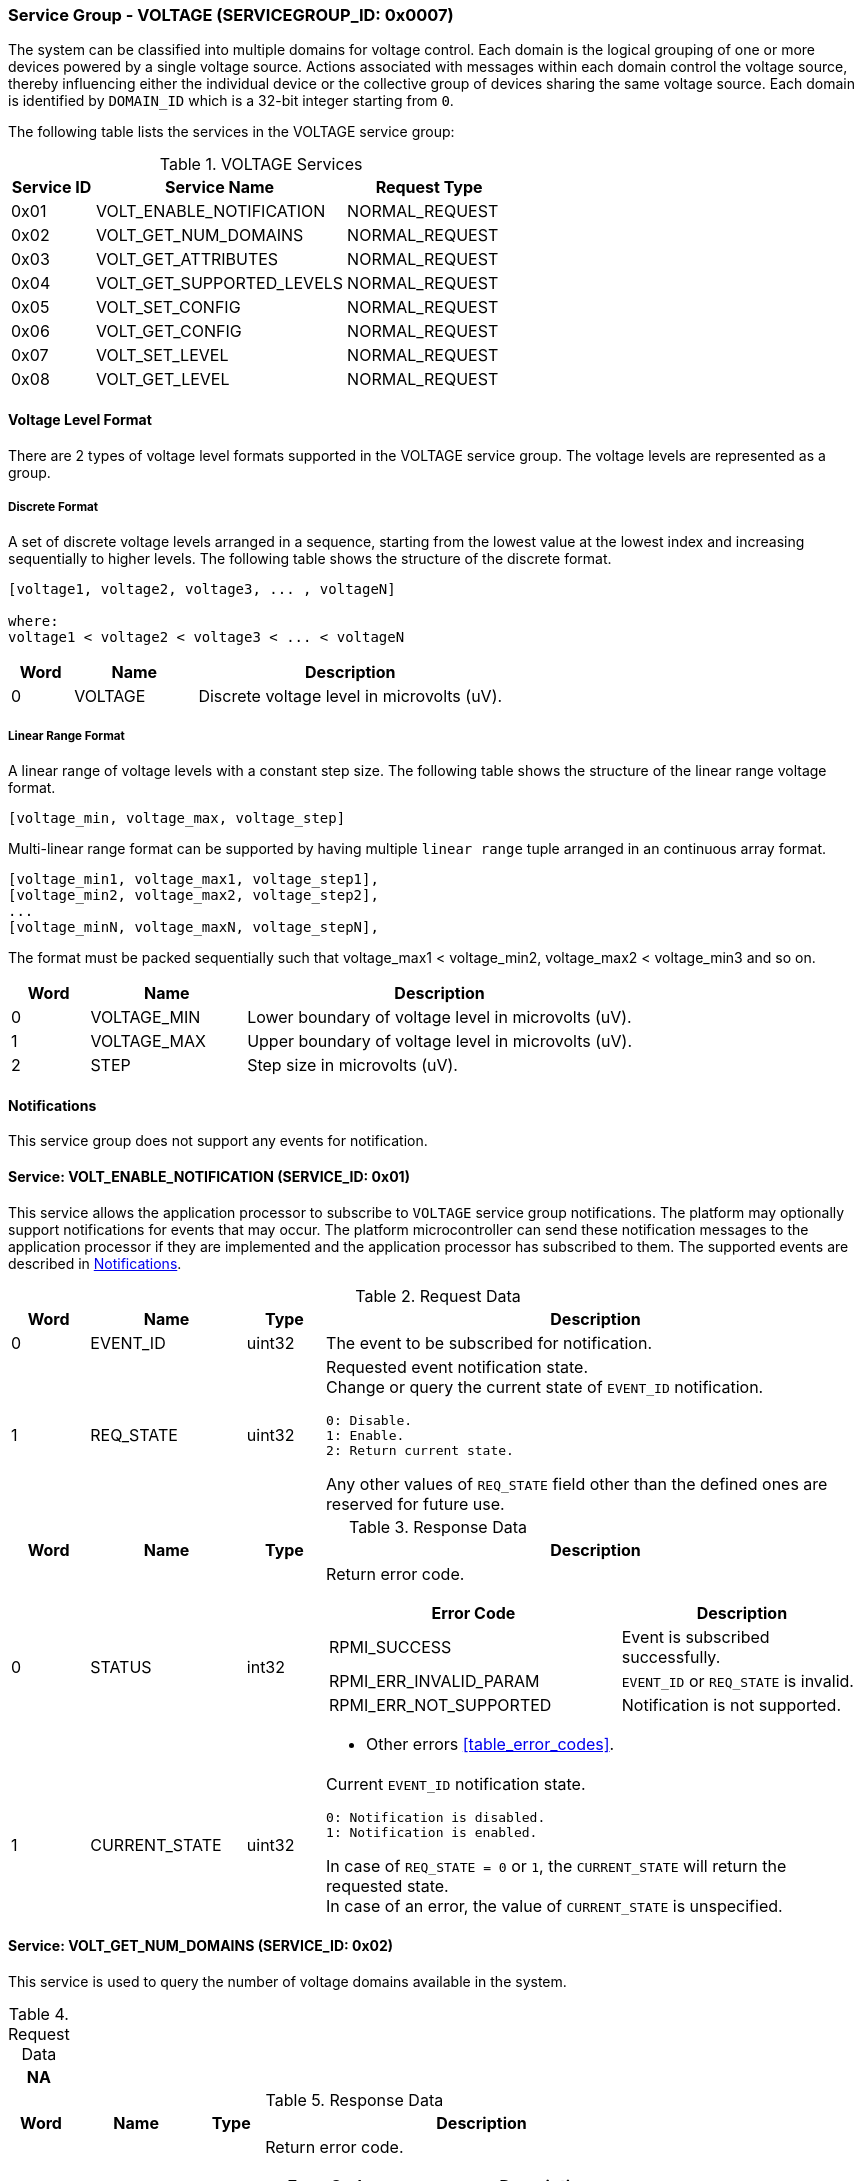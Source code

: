 :path: src/
:imagesdir: ../images

ifdef::rootpath[]
:imagesdir: {rootpath}{path}{imagesdir}
endif::rootpath[]

ifndef::rootpath[]
:rootpath: ./../
endif::rootpath[]

===  Service Group - VOLTAGE (SERVICEGROUP_ID: 0x0007)
The system can be classified into multiple domains for voltage control. Each
domain is the logical grouping of one or more devices powered by a single
voltage source. Actions associated with messages within each domain control the
voltage source, thereby influencing either the individual device or the collective
group of devices sharing the same voltage source. Each domain is identified by
`DOMAIN_ID` which is a 32-bit integer starting from `0`.

The following table lists the services in the VOLTAGE service group:
[#table_voltage_services]
.VOLTAGE Services
[cols="1, 3, 2", width=100%, align="center", options="header"]
|===
| Service ID
| Service Name
| Request Type

| 0x01
| VOLT_ENABLE_NOTIFICATION
| NORMAL_REQUEST

| 0x02
| VOLT_GET_NUM_DOMAINS
| NORMAL_REQUEST

| 0x03
| VOLT_GET_ATTRIBUTES
| NORMAL_REQUEST

| 0x04
| VOLT_GET_SUPPORTED_LEVELS
| NORMAL_REQUEST

| 0x05
| VOLT_SET_CONFIG
| NORMAL_REQUEST

| 0x06
| VOLT_GET_CONFIG
| NORMAL_REQUEST

| 0x07
| VOLT_SET_LEVEL
| NORMAL_REQUEST

| 0x08
| VOLT_GET_LEVEL
| NORMAL_REQUEST

|===

[#voltage-level-format-section]
==== Voltage Level Format
There are 2 types of voltage level formats supported in the VOLTAGE service
group. The voltage levels are represented as a group.

===== Discrete Format
A set of discrete voltage levels arranged in a sequence, starting from the
lowest value at the lowest index and increasing sequentially to higher levels.
The following table shows the structure of the discrete format.

```c
[voltage1, voltage2, voltage3, ... , voltageN]

where:
voltage1 < voltage2 < voltage3 < ... < voltageN
```

[cols="1,2,5" width=100%, align="center", options="header"]
|===
| Word
| Name
| Description

| 0
| VOLTAGE
| Discrete voltage level in microvolts (uV).
|===

===== Linear Range Format
A linear range of voltage levels with a constant step size. The following table
shows the structure of the linear range voltage format.

```c
[voltage_min, voltage_max, voltage_step]
```

Multi-linear range format can be supported by having multiple `linear range` tuple
arranged in an continuous array format.
```c
[voltage_min1, voltage_max1, voltage_step1],
[voltage_min2, voltage_max2, voltage_step2],
...
[voltage_minN, voltage_maxN, voltage_stepN],
```
The format must be packed sequentially such that voltage_max1 < voltage_min2,
voltage_max2 < voltage_min3 and so on.

[cols="1,2,5" width=100%, align="center", options="header"]
|===
| Word
| Name
| Description

| 0
| VOLTAGE_MIN
| Lower boundary of voltage level in microvolts (uV).

| 1
| VOLTAGE_MAX
| Upper boundary of voltage level in microvolts (uV).

| 2
| STEP
| Step size in microvolts (uV).
|===

[#voltage-notifications]
==== Notifications
This service group does not support any events for notification.

==== Service: VOLT_ENABLE_NOTIFICATION (SERVICE_ID: 0x01)
This service allows the application processor to subscribe to `VOLTAGE`
service group notifications. The platform may optionally support notifications
for events that may occur. The platform microcontroller can send these
notification messages to the application processor if they are implemented and
the application processor has subscribed to them. The supported events are
described in <<voltage-notifications>>.

[#table_voltage_ennotification_request_data]
.Request Data
[cols="1, 2, 1, 7a", width=100%, align="center", options="header"]
|===
| Word
| Name
| Type
| Description

| 0
| EVENT_ID
| uint32
| The event to be subscribed for notification.

| 1
| REQ_STATE
| uint32
| Requested event notification state. +
Change or query the current state of `EVENT_ID` notification.
----
0: Disable.
1: Enable.
2: Return current state.
----
Any other values of `REQ_STATE` field other than the defined ones are reserved
for future use.
|===

[#table_voltage_ennotification_response_data]
.Response Data
[cols="1, 2, 1, 7a", width=100%, align="center", options="header"]
|===
| Word
| Name
| Type
| Description

| 0
| STATUS
| int32
| Return error code.

[cols="6,5a", options="header"]
!===
! Error Code
! Description

! RPMI_SUCCESS
! Event is subscribed successfully.

! RPMI_ERR_INVALID_PARAM
! `EVENT_ID` or `REQ_STATE` is invalid.

! RPMI_ERR_NOT_SUPPORTED
! Notification is not supported.
!===
- Other errors <<table_error_codes>>.

| 1
| CURRENT_STATE
| uint32
| Current `EVENT_ID` notification state.
----
0: Notification is disabled.
1: Notification is enabled.
----
In case of `REQ_STATE = 0` or `1`, the `CURRENT_STATE` will return the requested
state. +
In case of an error, the value of `CURRENT_STATE` is unspecified.
|===


==== Service: VOLT_GET_NUM_DOMAINS (SERVICE_ID: 0x02)
This service is used to query the number of voltage domains available in the
system.

[#table_voltage_getnumdomains_request_data]
.Request Data
[cols="1", width=100%, align="center", options="header"]
|===
| NA
|===

[#table_voltage_getnumdomains_response_data]
.Response Data
[cols="1, 2, 1, 7a", width=100%, align="center", options="header"]
|===
| Word
| Name
| Type
| Description

| 0
| STATUS
| int32
| Return error code.

[cols="2,5", options="header"]
!===
! Error Code
! Description

! RPMI_SUCCESS
! Service completed successfully.
!===
- Other errors <<table_error_codes>>.

| 1
| NUM_DOMAINS
| uint32
| Number of voltage domains.
|===

==== Service: VOLT_GET_ATTRIBUTES (SERVICE_ID: 0x03)
Each domain may support multiple voltage levels, which are permitted by the domain
for operation. The number of levels indicates the total count of voltage levels
supported within a voltage domain. Transition latency denotes the maximum time
required for the voltage to stabilize upon a change in the regulator. The `FLAGS`
field encodes the voltage format supported by the hardware, including discrete
and linear range formats." The `NUM_LEVELS` field returns the number of discrete
voltage in case discrete format and number of linear range tuple in linear range
voltage format. Each domain can support only one voltage level format. Additional
voltage formats can be accommodated in the future if required.

[#table_voltage_getdomainattrs_request_data]
.Request Data
[cols="1, 3, 1, 7", width=100%, align="center", options="header"]
|===
| Word
| Name
| Type
| Description

| 0
| DOMAIN_ID
| uint32
| Voltage domain ID.
|===

[#table_voltage_getdomainattrs_response_data]
.Response Data
[cols="1, 2, 1, 7a", width=100%, align="center", options="header"]
|===
| Word
| Name
| Type
| Description

| 0
| STATUS
| int32
| Return error code.
[cols="5,5", options="header"]
!===
! Error Code
! Description

! RPMI_SUCCESS
! Service completed successfully.

! RPMI_ERR_INVALID_PARAM
! `DOMAIN_ID` is invalid.
!===
- Other errors <<table_error_codes>>.

| 1
| FLAGS
| uint32
| [cols="2,5a", options="header"]
!===
! Bits
! Description

! [31:4]
! _Reserved_ and must be `0`.

! [3:1]
! Voltage format. +
Refer to <<voltage-level-format-section>> for more details.
----
0b000: Discrete format.
0b001: Linear range format.
0b010 - 0b111: Reserved.
----

! [0]
! Voltage domain control support.

----
0b0: Voltage domain can be enabled/disabled.
0b1: Voltage domain is always-on, voltage value can be changed in the
supported voltage range.
----
!===
| 2
| NUM_LEVELS
| uint32
| Number of voltage levels (number of arrays) supported by the domain. Each
linear range format voltage level represents 1 voltage level.

| 3
| TRANS_LATENCY
| uint32
| Transition latency, in microsecond (us).

| 4:7
| DOMAIN_NAME
| uint8[16]
| Voltage domain name, a NULL-terminated ASCII string up to 16-bytes.
|===

==== Service: VOLT_GET_SUPPORTED_LEVELS (SERVICE_ID: 0x04)
Each domain may support multiple voltage levels which are allowed by the domain
to operate. The number of voltage levels returned depends on the format of the
voltage level.

The total number of words required to represent the voltage levels in one message
cannot exceed the total words available in one message `DATA` field. If the number
of levels exceeds this limit, the platform microcontroller will return the maximum
number of levels that can be accommodated in one message and adjust the `REMAINING`
field accordingly. When the `REMAINING` field is not zero, the application processor
must make subsequent service calls with the appropriate `VOLTAGE_LEVEL_INDEX` set
to retrieve the remaining voltage levels. It is possible that multiple service
calls may be necessary to retrieve all the voltage levels.

[#table_voltage_getdomainlevels_request_data]
.Request Data
[cols="1, 3, 1, 7", width=100%, align="center", options="header"]
|===
| Word
| Name
| Type
| Description

| 0
| DOMAIN_ID
| uint32
| Voltage domain ID.

| 1
| VOLTAGE_LEVEL_INDEX
| uint32
| The index of discrete voltage if the format is discrete, or index of linear
range tuple if the format is linear range.
|===

[#table_voltage_getdomainlevels_response_data]
.Response Data
[cols="1, 3, 1, 7a", width=100%, align="center", options="header"]
|===
| Word
| Name
| Type
| Description

| 0
| STATUS
| int32
| Return error code.
[cols="7,5", options="header"]
!===
! Error Code
! Description

! RPMI_SUCCESS
! Service completed successfully and voltage levels returned.

! RPMI_ERR_INVALID_PARAM
! Voltage `DOMAIN_ID` is invalid.

! RPMI_ERR_INVALID_PARAM
! `VOLTAGE_LEVEL_INDEX` is invalid.

!===
- Other errors <<table_error_codes>>.
| 1
| FLAGS
| uint32
| _Reserved_ and must be `0`.

| 2
| REMAINING
| uint32
| The remaining number of discrete voltage if the format is discrete type, or
number of linear range tuple if the format is linear range.

| 3
| RETURNED
| uint32
| The number of discrete voltage levels returned if the format is discrete type,
or the number of linear range tuple if the format is linear range.

| 4
| VOLTAGE_LEVEL[]
| uint32[]
| Voltage levels. +
The voltage format data structure and its packing is according to the supported format.
Refer to <<voltage-level-format-section>> for more details.

|===

==== Service: VOLT_SET_CONFIG (SERVICE_ID: 0x05)
This service is used to configure a voltage domain.

[#table_voltage_setdomainconfig_request_data]
.Request Data
[cols="1, 2, 1, 7a", width=100%, align="center", options="header"]
|===
| Word
| Name
| Type
| Description

| 0
| DOMAIN_ID
| uint32
| Voltage domain ID.

| 1
| CONFIG
| uint32
| Voltage domain config.

[cols="2,5a", options="header"]
!===
! Bits
! *Description*

! [31:1]
! _Reserved_ and must be `0`.

! [0]
!
Voltage supply control.
----
0b1: Enable voltage supply.
0b0: Disable voltage supply.
----
!===

|===

[#table_voltage_setdomainconfig_response_data]
.Response Data
[cols="1, 2, 1, 7a", width=100%, align="center", options="header"]
|===
| Word
| Name
| Type
| Description

| 0
| STATUS
| int32
| Return error code.

[cols="5,5", options="header"]
!===
! Error Code
! Description

! RPMI_SUCCESS
! Service completed successfully.

! RPMI_ERR_INVALID_PARAM
! Voltage `DOMAIN_ID` or `CONFIG` is invalid.

!===
- Other errors <<table_error_codes>>.
|===

==== Service: VOLT_GET_CONFIG (SERVICE_ID: 0x06)
This service is used to get the configuration of a voltage domain.
[#table_voltage_getdomainconfig_request_data]
.Request Data
[cols="1, 2, 1, 7a", width=100%, align="center", options="header"]
|===
| Word
| Name
| Type
| Description

| 0
| DOMAIN_ID
| uint32
| Voltage domain ID.

|===

[#table_voltage_getdomainconfig_response_data]
.Response Data
[cols="1, 2, 1, 7a", width=100%, align="center", options="header"]
|===
| Word
| Name
| Type
| Description

| 0
| STATUS
| int32
| Return error code.

[cols="5,5", options="header"]
!===
! Error Code
! Description

! RPMI_SUCCESS
! Service completed successfully.

! RPMI_ERR_INVALID_PARAM
! Voltage `DOMAIN_ID` not found.

!===
- Other errors <<table_error_codes>>.
| 1
| CONFIG
| uint32
| Voltage domain config.
[cols="2,5a", options="header"]
!===
! Bits
! Description

! [31:1]
! _Reserved_ and must be `0`.
! [0]
! Voltage supply state.
----
0b1: Voltage supply is enabled.
0b0: Voltage supply is disabled.
----
!===

|===


==== Service: VOLT_SET_LEVEL (SERVICE_ID: 0x07)
This service is used to set the voltage level in microvolts of a voltage domain.

[#table_voltage_setdomainlevel_request_data]
.Request Data
[cols="1, 2, 1, 7a", width=100%, align="center", options="header"]
|===
| Word
| Name
| Type
| Description

| 0
| DOMAIN_ID
| uint32
| Voltage domain ID.

| 1
| VOLTAGE_LEVEL
| int32
| Voltage level, in microvolts.

|===

[#table_voltage_setdomainlevel_response_data]
.Response Data
[cols="1, 2, 1, 7a", width=100%, align="center", options="header"]
|===
| Word
| Name
| Type
| Description

| 0
| STATUS
| int32
| Return error code.

[cols="6,5", options="header"]
!===
! Error Code
! Description

! RPMI_SUCCESS
! Service completed successfully.

! RPMI_ERR_INVALID_PARAM
! Voltage `DOMAIN_ID` or `VOLTAGE_LEVEL` is invalid.

!===

- Other errors <<table_error_codes>>.
|===


==== Service: VOLT_GET_LEVEL (SERVICE_ID: 0x08)
This service is used to get the current voltage level in microvolts of a
voltage domain.

[#table_voltage_getdomainlevel_request_data]
.Request Data
[cols="1, 2, 1, 7a", width=100%, align="center", options="header"]
|===
| Word
| Name
| Type
| Description

| 0
| DOMAIN_ID
| uint32
| Voltage domain ID.

|===

[#table_voltage_getdomainlevel_response_data]
.Response Data
[cols="1, 2, 1, 7a", width=100%, align="center", options="header"]
|===
| Word
| Name
| Type
| Description

| 0
| STATUS
| int32
| Return error code.

[cols="5,5", options="header"]
!===
! Error Code
! Description

! RPMI_SUCCESS
! Service completed successfully.

! RPMI_ERR_INVALID_PARAM
! Voltage `DOMAIN_ID` not found.

!===
- Other errors <<table_error_codes>>.

| 1
| VOLTAGE_LEVEL
| int32
| Voltage level, in microvolts.
|===
